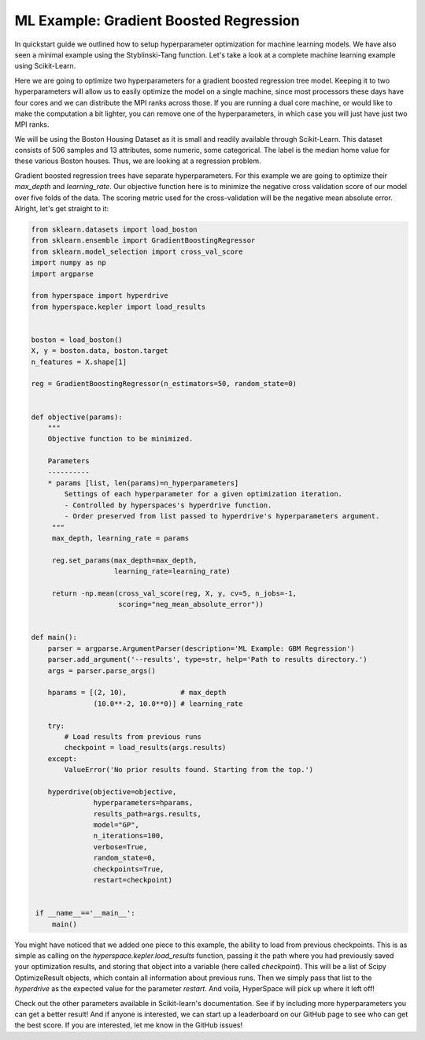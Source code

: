 =======================================
ML Example: Gradient Boosted Regression
=======================================

In quickstart guide we outlined how to setup hyperparameter optimization
for machine learning models. We have also seen a minimal example using 
the Styblinski-Tang function. Let's take a look at a complete machine 
learning example using Scikit-Learn.

Here we are going to optimize two hyperparameters for a gradient boosted 
regression tree model. Keeping it to two hyperparameters will allow us to
easily optimize the model on a single machine, since most processors these 
days have four cores and we can distribute the MPI ranks across those. If 
you are running a dual core machine, or would like to make the computation
a bit lighter, you can remove one of the hyperparameters, in which case you
will just have just two MPI ranks. 

We will be using the Boston Housing Dataset as it is small and readily
available through Scikit-Learn. This dataset consists of 506 samples and
13 attributes, some numeric, some categorical. The label is the median home
value for these various Boston houses. Thus, we are looking at a regression 
problem.

Gradient boosted regression trees have separate hyperparameters. For this
example we are going to optimize their `max_depth` and `learning_rate`. Our
objective function here is to minimize the negative cross validation score 
of our model over five folds of the data. The scoring metric used for the
cross-validation will be the negative mean absolute error. Alright, let's
get straight to it:

.. code-block:: python

    from sklearn.datasets import load_boston
    from sklearn.ensemble import GradientBoostingRegressor
    from sklearn.model_selection import cross_val_score
    import numpy as np
    import argparse

    from hyperspace import hyperdrive
    from hyperspace.kepler import load_results


    boston = load_boston()
    X, y = boston.data, boston.target
    n_features = X.shape[1]

    reg = GradientBoostingRegressor(n_estimators=50, random_state=0)


    def objective(params):
        """
        Objective function to be minimized.

        Parameters
        ----------
        * params [list, len(params)=n_hyperparameters]
            Settings of each hyperparameter for a given optimization iteration.
            - Controlled by hyperspaces's hyperdrive function.
            - Order preserved from list passed to hyperdrive's hyperparameters argument.
         """
         max_depth, learning_rate = params

         reg.set_params(max_depth=max_depth,
                        learning_rate=learning_rate)

         return -np.mean(cross_val_score(reg, X, y, cv=5, n_jobs=-1,
                         scoring="neg_mean_absolute_error"))


    def main():
        parser = argparse.ArgumentParser(description='ML Example: GBM Regression')
        parser.add_argument('--results', type=str, help='Path to results directory.')
        args = parser.parse_args()

        hparams = [(2, 10),             # max_depth
                   (10.0**-2, 10.0**0)] # learning_rate

        try:
            # Load results from previous runs
            checkpoint = load_results(args.results)
        except:
            ValueError('No prior results found. Starting from the top.')

        hyperdrive(objective=objective,
                   hyperparameters=hparams,
                   results_path=args.results,
                   model="GP",
                   n_iterations=100,
                   verbose=True,
                   random_state=0,
                   checkpoints=True,
                   restart=checkpoint)


     if __name__=='__main__':
         main()


You might have noticed that we added one piece to this example, the ability to load
from previous checkpoints. This is as simple as calling on the
`hyperspace.kepler.load_results` function, passing it the path where you had previously
saved your optimization results, and storing that object into a variable (here called
`checkpoint`). This will be a list of Scipy OptimizeResult objects, which contain all
information about previous runs. Then we simply pass that list to the `hyperdrive` as 
the expected value for the parameter `restart`. And voila, HyperSpace will pick up 
where it left off!

Check out the other parameters available in Scikit-learn's documentation. 
See if by including more hyperparameters you can get a better result! And if anyone is
interested, we can start up a leaderboard on our GitHub page to see who can get the best 
score. If you are interested, let me know in the GitHub issues!
